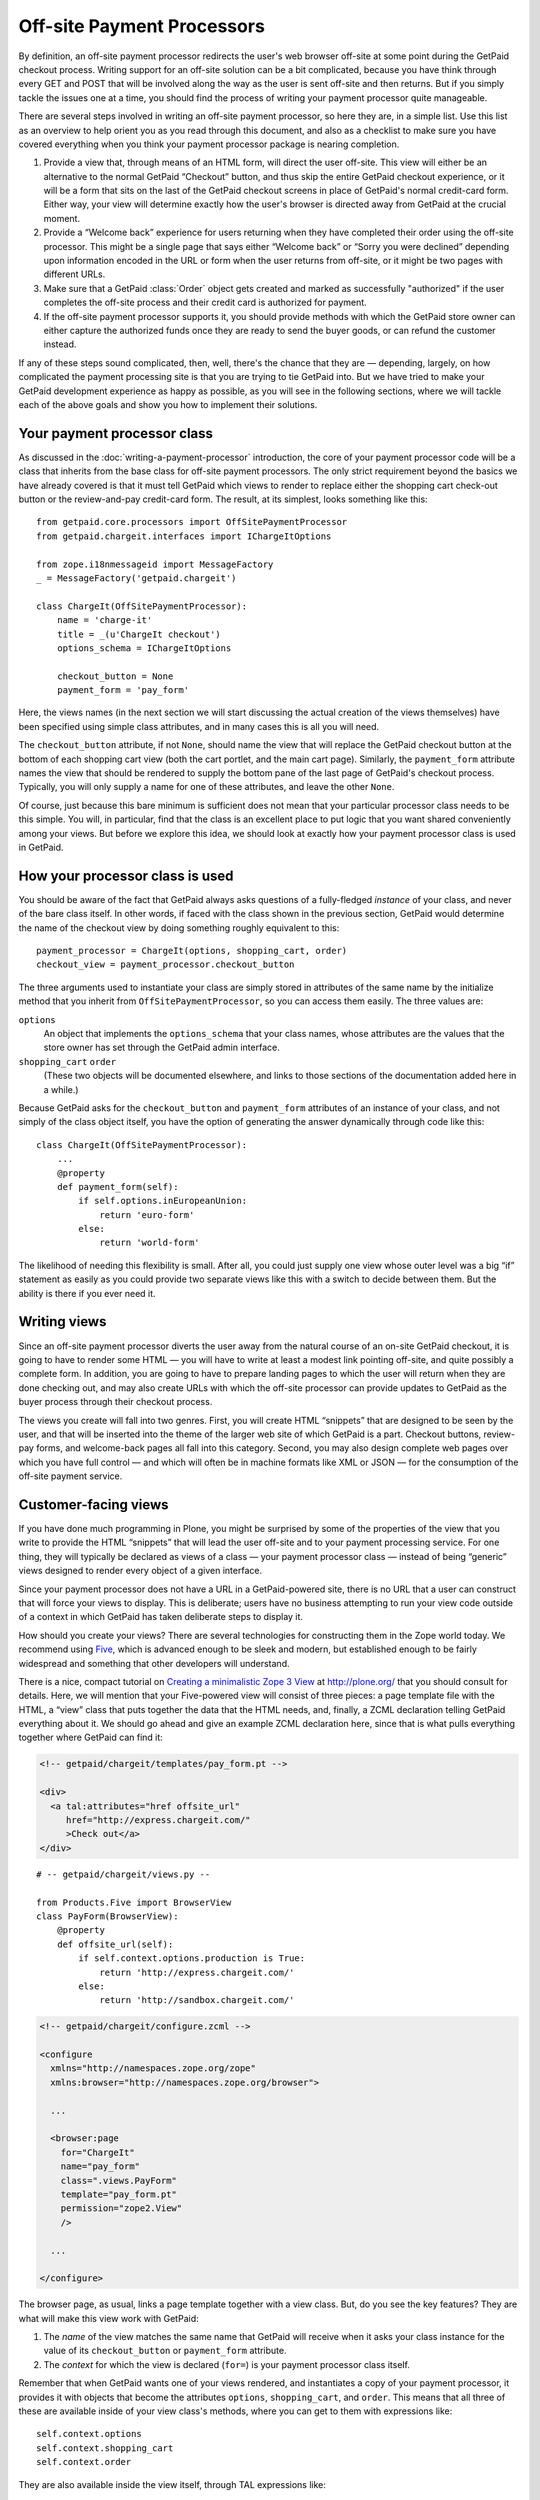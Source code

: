 
Off-site Payment Processors
===========================

By definition, an off-site payment processor redirects the user's web
browser off-site at some point during the GetPaid checkout process.
Writing support for an off-site solution can be a bit complicated,
because you have think through every GET and POST that will be involved
along the way as the user is sent off-site and then returns.  But if you
simply tackle the issues one at a time, you should find the process of
writing your payment processor quite manageable.

There are several steps involved in writing an off-site payment
processor, so here they are, in a simple list.  Use this list as an
overview to help orient you as you read through this document, and also
as a checklist to make sure you have covered everything when you think
your payment processor package is nearing completion.

1. Provide a view that, through means of an HTML form, will direct the
   user off-site.  This view will either be an alternative to the normal
   GetPaid “Checkout” button, and thus skip the entire GetPaid checkout
   experience, or it will be a form that sits on the last of the GetPaid
   checkout screens in place of GetPaid's normal credit-card form.
   Either way, your view will determine exactly how the user's browser
   is directed away from GetPaid at the crucial moment.

2. Provide a “Welcome back” experience for users returning when they
   have completed their order using the off-site processor.  This might
   be a single page that says either “Welcome back” or “Sorry you were
   declined” depending upon information encoded in the URL or form when
   the user returns from off-site, or it might be two pages with
   different URLs.

3. Make sure that a GetPaid :class:`Order` object gets created and
   marked as successfully "authorized" if the user completes the
   off-site process and their credit card is authorized for payment.

4. If the off-site payment processor supports it, you should provide
   methods with which the GetPaid store owner can either capture the
   authorized funds once they are ready to send the buyer goods, or can
   refund the customer instead.

If any of these steps sound complicated, then, well, there's the chance
that they are — depending, largely, on how complicated the payment
processing site is that you are trying to tie GetPaid into.  But we have
tried to make your GetPaid development experience as happy as possible,
as you will see in the following sections, where we will tackle each of
the above goals and show you how to implement their solutions.

.. neither shopping card nor order will be available, will they?
   can we give off-site service a different URL for each order?

Your payment processor class
----------------------------

As discussed in the :doc:`writing-a-payment-processor` introduction, the
core of your payment processor code will be a class that inherits from
the base class for off-site payment processors.  The only strict
requirement beyond the basics we have already covered is that it must
tell GetPaid which views to render to replace either the shopping cart
check-out button or the review-and-pay credit-card form.  The result, at
its simplest, looks something like this::

    from getpaid.core.processors import OffSitePaymentProcessor
    from getpaid.chargeit.interfaces import IChargeItOptions

    from zope.i18nmessageid import MessageFactory
    _ = MessageFactory('getpaid.chargeit')

    class ChargeIt(OffSitePaymentProcessor):
        name = 'charge-it'
        title = _(u'ChargeIt checkout')
        options_schema = IChargeItOptions

        checkout_button = None
        payment_form = 'pay_form'

Here, the views names (in the next section we will start discussing the
actual creation of the views themselves) have been specified using
simple class attributes, and in many cases this is all you will need.

The ``checkout_button`` attribute, if not ``None``, should name the view
that will replace the GetPaid checkout button at the bottom of each
shopping cart view (both the cart portlet, and the main cart page).
Similarly, the ``payment_form`` attribute names the view that should be
rendered to supply the bottom pane of the last page of GetPaid's
checkout process.  Typically, you will only supply a name for one of
these attributes, and leave the other ``None``.

Of course, just because this bare minimum is sufficient does not mean
that your particular processor class needs to be this simple.  You will,
in particular, find that the class is an excellent place to put logic
that you want shared conveniently among your views.  But before we
explore this idea, we should look at exactly how your payment processor
class is used in GetPaid.

How your processor class is used
--------------------------------

You should be aware of the fact that GetPaid always asks questions of a
fully-fledged *instance* of your class, and never of the bare class
itself.  In other words, if faced with the class shown in the previous
section, GetPaid would determine the name of the checkout view by doing
something roughly equivalent to this::

    payment_processor = ChargeIt(options, shopping_cart, order)
    checkout_view = payment_processor.checkout_button

The three arguments used to instantiate your class are simply stored in
attributes of the same name by the initialize method that you inherit
from ``OffSitePaymentProcessor``, so you can access them easily.  The
three values are:

``options``
  An object that implements the ``options_schema`` that your class
  names, whose attributes are the values that the store owner has set
  through the GetPaid admin interface.

``shopping_cart`` ``order``
  (These two objects will be documented elsewhere, and links to those
  sections of the documentation added here in a while.)

Because GetPaid asks for the ``checkout_button`` and ``payment_form``
attributes of an instance of your class, and not simply of the class
object itself, you have the option of generating the answer dynamically
through code like this::

    class ChargeIt(OffSitePaymentProcessor):
        ...
        @property
        def payment_form(self):
            if self.options.inEuropeanUnion:
                return 'euro-form'
            else:
                return 'world-form'

The likelihood of needing this flexibility is small.  After all, you
could just supply one view whose outer level was a big “if” statement as
easily as you could provide two separate views like this with a switch
to decide between them.  But the ability is there if you ever need it.

Writing views
-------------

Since an off-site payment processor diverts the user away from the
natural course of an on-site GetPaid checkout, it is going to have to
render some HTML — you will have to write at least a modest link
pointing off-site, and quite possibly a complete form.  In addition, you
are going to have to prepare landing pages to which the user will return
when they are done checking out, and may also create URLs with which the
off-site processor can provide updates to GetPaid as the buyer process
through their checkout process.

The views you create will fall into two genres.  First, you will create
HTML “snippets” that are designed to be seen by the user, and that will
be inserted into the theme of the larger web site of which GetPaid is a
part.  Checkout buttons, review-pay forms, and welcome-back pages all
fall into this category.  Second, you may also design complete web pages
over which you have full control — and which will often be in machine
formats like XML or JSON — for the consumption of the off-site payment
service.

Customer-facing views
---------------------

If you have done much programming in Plone, you might be surprised by
some of the properties of the view that you write to provide the HTML
“snippets” that will lead the user off-site and to your payment
processing service.  For one thing, they will typically be declared as
views of a class — your payment processor class — instead of being
“generic” views designed to render every object of a given interface.

Since your payment processor does not have a URL in a GetPaid-powered
site, there is no URL that a user can construct that will force your
views to display.  This is deliberate; users have no business attempting
to run your view code outside of a context in which GetPaid has taken
deliberate steps to display it.

How should you create your views?  There are several technologies for
constructing them in the Zope world today.  We recommend using Five_,
which is advanced enough to be sleek and modern, but established enough
to be fairly widespread and something that other developers will
understand.

There is a nice, compact tutorial on `Creating a minimalistic Zope 3
View`_ at http://plone.org/ that you should consult for details.  Here,
we will mention that your Five-powered view will consist of three
pieces: a page template file with the HTML, a “view” class that puts
together the data that the HTML needs, and, finally, a ZCML declaration
telling GetPaid everything about it.  We should go ahead and give an
example ZCML declaration here, since that is what pulls everything
together where GetPaid can find it:

.. code-block:: html

    <!-- getpaid/chargeit/templates/pay_form.pt -->

    <div>
      <a tal:attributes="href offsite_url"
         href="http://express.chargeit.com/"
         >Check out</a>
    </div>

::

    # -- getpaid/chargeit/views.py --

    from Products.Five import BrowserView
    class PayForm(BrowserView):
        @property
        def offsite_url(self):
            if self.context.options.production is True:
                return 'http://express.chargeit.com/'
            else:
                return 'http://sandbox.chargeit.com/'

.. code-block:: xml

    <!-- getpaid/chargeit/configure.zcml -->

    <configure
      xmlns="http://namespaces.zope.org/zope"
      xmlns:browser="http://namespaces.zope.org/browser">

      ...

      <browser:page
        for="ChargeIt"
        name="pay_form"
        class=".views.PayForm"
        template="pay_form.pt"
        permission="zope2.View"
        />

      ...

    </configure>

The browser page, as usual, links a page template together with a view
class.  But, do you see the key features?  They are what will make this
view work with GetPaid:

1. The *name* of the view matches the same name that GetPaid will
   receive when it asks your class instance for the value of its
   ``checkout_button`` or ``payment_form`` attribute.

2. The *context* for which the view is declared (``for=``) is your
   payment processor class itself.

Remember that when GetPaid wants one of your views rendered, and
instantiates a copy of your payment processor, it provides it with
objects that become the attributes ``options``, ``shopping_cart``, and
``order``.  This means that all three of these are available inside of
your view class's methods, where you can get to them with expressions
like::

    self.context.options
    self.context.shopping_cart
    self.context.order

They are also available inside the view itself, through TAL expressions
like::

    context/options
    context/shopping_cart
    context/order

The example above makes use of this by accessing the payment processor
options to determine whether users should be sent off-site to the
service's testing “sandbox”, or to the real production service that
actually takes money from real credit cards.

The above example is silly, of course, because it makes no effort to
transmit either your store owner's identity as a merchant, nor the
contents of the shopping cart, nor even the total payment that is due to
complete the transaction.  That is why your view will probably be a form
with several hidden fields rather than a simple link like this.  But,
however complex it becomes, your view will be found by GetPaid and will
work because it has the same links to the payment processor as in the
example given above.

Setting up your checkout view
-----------------------------

As its first step toward supporting an off-site payment processor, your
package must arrange to interrupt the normal GetPaid checkout wizard and
send the user off-site to finish checking out instead.

There are two places where GetPaid is currently configured to be
interrupted; your payment processor can use either.

1. If your off-site processor wants to be in charge of the entire
   check-out process, then you will want to override the checkout button
   itself that normally carries the user from the GetPaid shopping cart
   to the first page of the checkout wizard.

2. If the off-site processor is more modest, and wants GetPaid to do the
   work of collecting the user's address and shipping data so that only
   the actual credit-card verification step is left, then you will just
   want to take control of the bottom half of the “review-and-pay”
   screen.  Instead of letting GetPaid put its normal credit-card form
   there, you will want to either display a form of your own that POSTs
   directly to the off-site processor, or a button that sends the user,
   along with all of the shipping and address information that has
   already been collected, to the off-site processor's web site.

In order to discover

1 needs to name view
2 needs to get its URL in other views
3 the view needs to get called when its URL is called

/Plone
/Plone/store
/Plone/checkout/callback
/Plone/

``checkout_button = 'view_name'``
  This indicates ...

``payment_form = 'view_name'``
  This says that ...



How are GetPaid URLs constructed?  Every GetPaid installation involves
the creation of a “store”, which has a URL beneath which all of the
GetPaid web pages will live.  For example, consider a Plone site whose
root has been marked as an :class:`IStore`.  If the site has the URL::

    http://store.example.com/

then its GetPaid views will live URLs like::

    http://store.example.com/checkout
    http://store.example.com/thank-you
    http://store.example.com/declined

If, on the other hand, the web site owner has chosen to install the
GetPaid :class:`IStore` a bit deeper in their site, then it would be at
the level beneath that URL that the GetPaid views were available.




store will live at some URL
store_views?
no, normal views registered to IStore




what is your URL?
store = zope.component.getUtility(IStore)
store_url = store.absolute_url()


Welcoming the user back
-----------------------

drat, when does order get created?

 — as best they can;
off-site processors will

establishing a URL on the site to which the
user can be redirected when the off-site processing service is done with
them.  This not only presents the result of the transaction to the user
and then allows them to navigate back to other parts of the store, but
it also gives GetPaid a chance to mark the transaction as complete and
empty the user's shopping cart so that they can start filling it again.

Fancy off-site payment processing systems often support a callback
mechanism with which they can signal your site when a user finishes
checking out, so that you find out that they did so whether or not their
browser actually makes it back to your site.  GetPaid also lets you
provide a page for this purpose, as we will see below.

So, let's get started!

And, second, off-site processor packages must do their best to make sure
that a GetPaid :class:`Order` object is created for every off-site
transaction that takes place, and that the order is moved into the
:const:`CHARGED` or :const:`PAYMENT_DECLINED` state.  This logic can
either be invoked by the “Welcome back” pages already mentioned, or by a
special page that receives a direct POST notification from the payment
processing service.  For more details, see the section on `Creating and
resolving an Order`_ below.

Your payment processor class
----------------------------

In the :doc:`writing-a-payment-processor` chapter, we started to
construct a sample payment processor class.  Now we will learn how to
finish it.



Your payment processor should specify at which step in the checkout
process it needs to be inserted, and also provide a view that can render
the HTML that needs to be inserted there.


Creating and resolving an Order
-------------------------------

.. _Creating a minimalistic Zope 3 View: http://plone.org/documentation/how-to/creating-a-minimalistic-zope-3-view
.. _Five: http://codespeak.net/z3/five/

